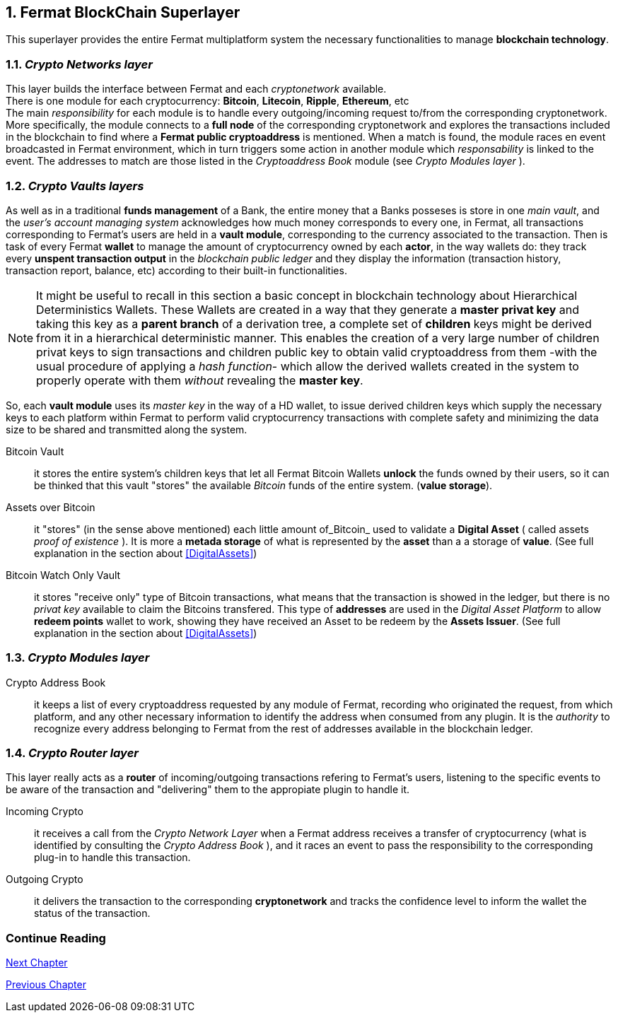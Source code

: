 :numbered:

== Fermat BlockChain Superlayer
This superlayer provides the entire Fermat multiplatform system the necessary functionalities to manage *blockchain technology*.

=== _Crypto Networks layer_
This layer builds the interface between Fermat and each _cryptonetwork_ available. + 
There is one module for each cryptocurrency: *Bitcoin*, *Litecoin*, *Ripple*, *Ethereum*,  etc +
The main _responsibility_ for each module is to handle every outgoing/incoming request to/from the corresponding cryptonetwork.
More specifically, the module connects to a *full node* of the corresponding cryptonetwork and explores the transactions included in the blockchain to find where a *Fermat public cryptoaddress* is mentioned. When a match is found, the module races en event broadcasted in Fermat environment, which in turn triggers some action in another module which _responsability_ is linked to the event. The addresses to match are those listed in the _Cryptoaddress Book_ module (see _Crypto Modules layer_ ). +
 
=== _Crypto Vaults layers_
As well as in a traditional *funds management* of a Bank, the entire money that a Banks posseses is store in one _main vault_, and the _user's account managing system_ acknowledges how much money corresponds to every one, in Fermat, all transactions corresponding to Fermat's users are held in a *vault module*,  corresponding to the currency associated to the transaction. Then is task of every Fermat *wallet* to manage the amount of cryptocurrency owned by each *actor*, in the way wallets do: they track every *unspent transaction output* in the _blockchain public ledger_ and they display the information (transaction history, transaction report, balance, etc) according to their built-in functionalities.

NOTE: It might be useful to recall in this section a basic concept in blockchain technology about Hierarchical Deterministics Wallets.
These Wallets are created in a way that they generate a *master privat key* and taking this key as a *parent branch* of a derivation tree, a complete set of *children* keys might be derived from it in a hierarchical deterministic manner. This enables the creation of a very large number of children privat keys to sign transactions and children public key to obtain valid cryptoaddress from them -with the usual procedure of applying a _hash function_- which allow the derived wallets created in the system to properly operate with them _without_ revealing the *master key*.

So, each *vault module* uses its _master key_ in the way of a HD wallet, to issue derived children keys which supply the necessary keys to each platform within Fermat to perform valid cryptocurrency transactions with complete safety and minimizing the data size to be shared and transmitted along the system.
 
 
Bitcoin Vault :: it stores the entire system's children keys that let all Fermat Bitcoin Wallets *unlock* the funds owned by their users, so it can be thinked that this vault "stores" the available _Bitcoin_ funds of the entire system. (*value storage*). 
Assets over Bitcoin :: it "stores" (in the sense above mentioned) each little amount of_Bitcoin_ used to validate a *Digital Asset* ( called assets _proof of existence_ ). It is more a *metada storage* of what is represented by the *asset* than a a storage of *value*.  (See full explanation in the section about <<DigitalAssets>>)
Bitcoin Watch Only Vault :: it stores "receive only" type of Bitcoin transactions, what means that the transaction is showed in the ledger, but there is no _privat key_ available to claim the Bitcoins transfered. This type of *addresses* are used in the _Digital Asset Platform_ to allow *redeem points* wallet to work, showing they have received an Asset to be redeem by the *Assets Issuer*. (See full explanation in the section about <<DigitalAssets>>) +

=== _Crypto Modules layer_
Crypto Address Book :: it keeps a list of every cryptoaddress requested by any module of Fermat, recording who originated the request, from which platform, and any other necessary information to identify the address when consumed from any plugin. It is the _authority_ to recognize every address belonging to Fermat from the rest of addresses available in the blockchain ledger.

=== _Crypto Router layer_
This layer really acts as a  *router* of incoming/outgoing transactions refering to Fermat's users, listening to the specific events to be aware of the transaction and  "delivering" them to the appropiate plugin to handle it. +

Incoming Crypto :: it receives a call from the _Crypto Network Layer_ when a Fermat address receives a transfer of cryptocurrency (what is identified by consulting the _Crypto Address Book_ ), and it races an event to pass the responsibility to the corresponding plug-in to handle this transaction. 
Outgoing Crypto :: it delivers the transaction to the corresponding *cryptonetwork* and tracks the confidence level to inform the wallet the status of the transaction. 

:numbered!:
  
=== Continue Reading
link:book-chapter-06.asciidoc[Next Chapter]

link:book-chapter-04.asciidoc[Previous Chapter]








